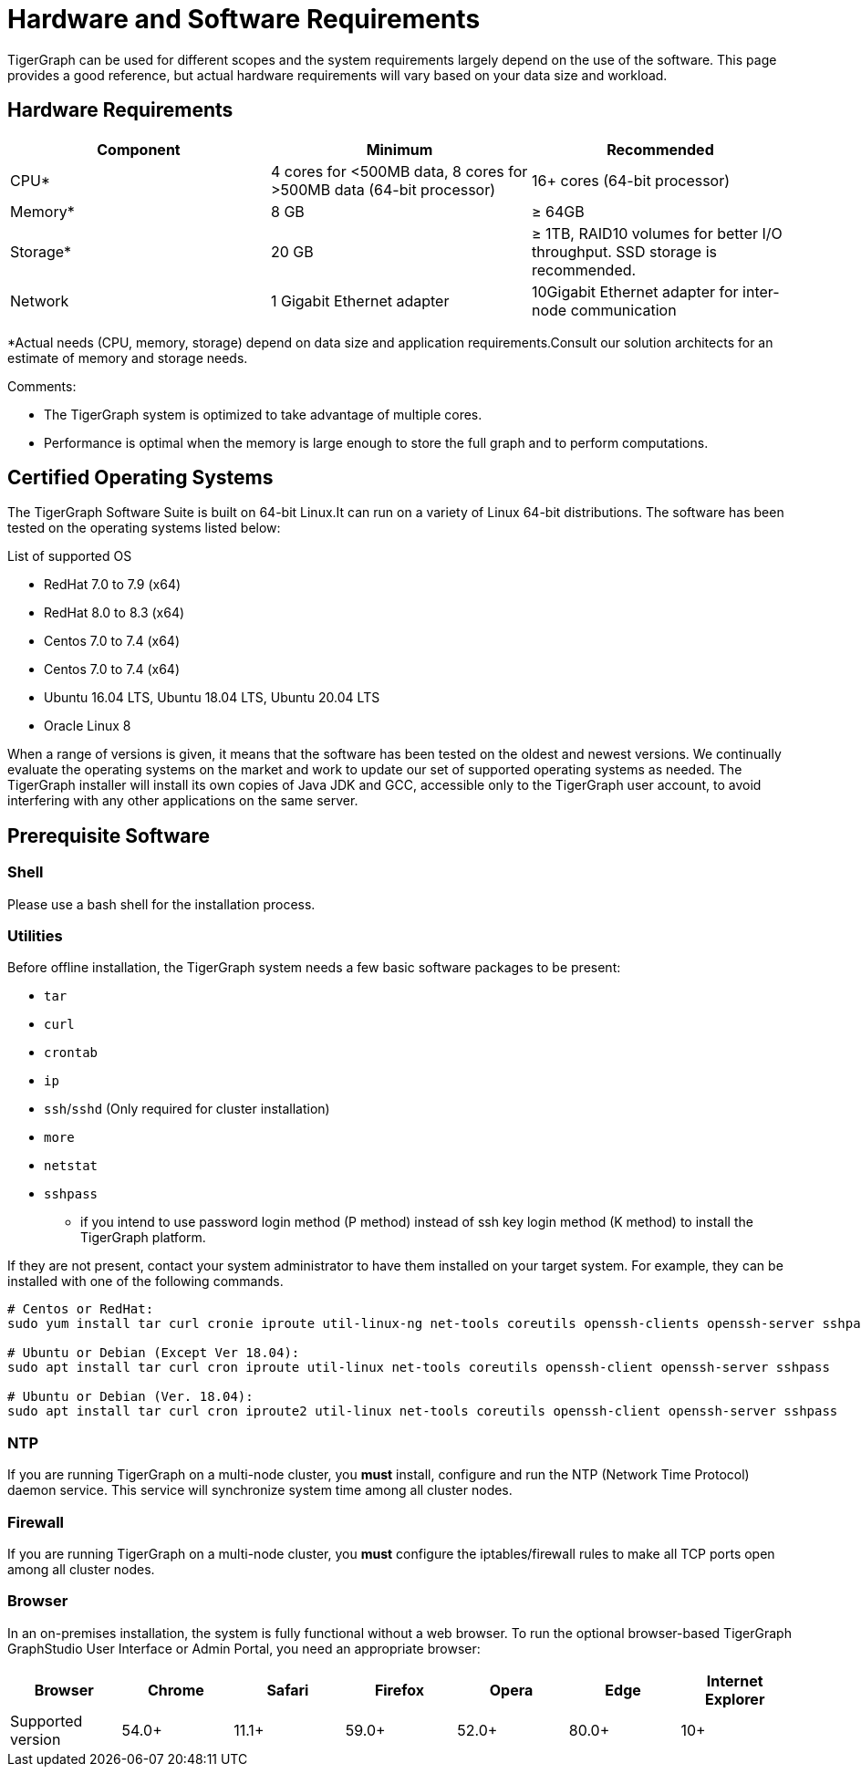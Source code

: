 = Hardware and Software Requirements
:description: This section provides an overview of the system requirements for running TigerGraph in a production or development environment.
:pp: {plus}{plus}

TigerGraph can be used for different scopes and the system requirements largely depend on the use of the software. This page provides a good reference, but actual hardware requirements will vary based on your data size and workload.

== Hardware Requirements

|===
| Component | Minimum | Recommended

| CPU*
| 4 cores for <500MB data, 8 cores for >500MB data (64-bit processor)
| 16+ cores (64-bit processor)

| Memory*
| 8 GB
| ≥ 64GB

| Storage*
| 20 GB
| ≥ 1TB, RAID10 volumes for better I/O throughput.  SSD storage is recommended.

| Network
| 1 Gigabit Ethernet adapter
| 10Gigabit Ethernet adapter for inter-node communication
|===

*Actual needs (CPU, memory, storage) depend on data size and application requirements.Consult our solution architects for an estimate of memory and storage needs.

Comments:

* The TigerGraph system is optimized to take advantage of multiple cores.
* Performance is optimal when the memory is large enough to store the full graph and to perform computations.

[#_certified_operating_systems]
== Certified Operating Systems

The TigerGraph Software Suite is built on 64-bit Linux.It can run on a variety of Linux 64-bit distributions.
The software has been tested on the operating systems listed below:

.List of supported OS
* RedHat 7.0 to 7.9 (x64)
* RedHat 8.0 to 8.3 (x64)
* Centos 7.0 to 7.4 (x64)
* Centos 7.0 to 7.4 (x64)
* Ubuntu 16.04 LTS, Ubuntu 18.04 LTS, Ubuntu 20.04 LTS
* Oracle Linux 8


When a range of versions is given, it means that the software has been tested on the oldest and newest versions.
We continually evaluate the operating systems on the market and work to update our set of supported operating systems as needed.
The TigerGraph installer will install its own copies of Java JDK and GCC, accessible only to the TigerGraph user account, to avoid interfering with any other applications on the same server.

== Prerequisite Software

=== Shell

Please use a bash shell for the installation process.

=== Utilities

Before offline installation, the TigerGraph system needs a few basic software packages to be present:

* `tar`
* `curl`
* `crontab`
* `ip`
* `ssh`/`sshd` (Only required for cluster installation)
* `more`
* `netstat`
* `sshpass`
 ** if you intend to use password login method (P method) instead of ssh key login method (K method) to install the TigerGraph platform.

If they are not present, contact your system administrator to have them installed on your target system. For example, they can be installed with one of the following commands.

[source,console]
----
# Centos or RedHat:
sudo yum install tar curl cronie iproute util-linux-ng net-tools coreutils openssh-clients openssh-server sshpass

# Ubuntu or Debian (Except Ver 18.04):
sudo apt install tar curl cron iproute util-linux net-tools coreutils openssh-client openssh-server sshpass

# Ubuntu or Debian (Ver. 18.04):
sudo apt install tar curl cron iproute2 util-linux net-tools coreutils openssh-client openssh-server sshpass
----

=== NTP

If you are running TigerGraph on a multi-node cluster, you *must* install, configure and run the NTP (Network Time Protocol) daemon service. This service will synchronize system time among all cluster nodes.

=== Firewall

If you are running TigerGraph on a multi-node cluster, you *must* configure the iptables/firewall rules to make all TCP ports open among all cluster nodes.

=== Browser

In an on-premises installation, the system is fully functional without a web browser. To run the optional browser-based TigerGraph GraphStudio User Interface or Admin Portal, you need an appropriate browser:

|===
| Browser | Chrome | Safari | Firefox | Opera | Edge | Internet Explorer

| Supported version
| 54.0+
| 11.1+
| 59.0+
| 52.0+
| 80.0+
| 10+
|===
